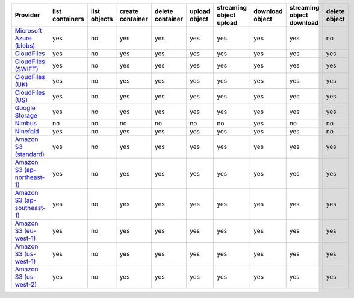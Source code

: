 ============================= =============== ============ ================ ================ ============= ======================= =============== ========================= =============
Provider                      list containers list objects create container delete container upload object streaming object upload download object streaming object download delete object
============================= =============== ============ ================ ================ ============= ======================= =============== ========================= =============
`Microsoft Azure (blobs)`_    yes             no           yes              yes              yes           yes                     yes             yes                       no           
`CloudFiles`_                 yes             no           yes              yes              yes           yes                     yes             yes                       yes          
`CloudFiles (SWIFT)`_         yes             no           yes              yes              yes           yes                     yes             yes                       yes          
`CloudFiles (UK)`_            yes             no           yes              yes              yes           yes                     yes             yes                       yes          
`CloudFiles (US)`_            yes             no           yes              yes              yes           yes                     yes             yes                       yes          
`Google Storage`_             yes             no           yes              yes              yes           yes                     yes             yes                       yes          
`Nimbus`_                     no              no           no               no               no            no                      yes             no                        no           
`Ninefold`_                   yes             no           yes              yes              yes           yes                     yes             yes                       no           
`Amazon S3 (standard)`_       yes             no           yes              yes              yes           yes                     yes             yes                       yes          
`Amazon S3 (ap-northeast-1)`_ yes             no           yes              yes              yes           yes                     yes             yes                       yes          
`Amazon S3 (ap-southeast-1)`_ yes             no           yes              yes              yes           yes                     yes             yes                       yes          
`Amazon S3 (eu-west-1)`_      yes             no           yes              yes              yes           yes                     yes             yes                       yes          
`Amazon S3 (us-west-1)`_      yes             no           yes              yes              yes           yes                     yes             yes                       yes          
`Amazon S3 (us-west-2)`_      yes             no           yes              yes              yes           yes                     yes             yes                       yes          
============================= =============== ============ ================ ================ ============= ======================= =============== ========================= =============

.. _`Microsoft Azure (blobs)`: http://windows.azure.com/
.. _`CloudFiles`: http://www.rackspace.com/
.. _`CloudFiles (SWIFT)`: http://www.rackspace.com/
.. _`CloudFiles (UK)`: http://www.rackspace.com/
.. _`CloudFiles (US)`: http://www.rackspace.com/
.. _`Dummy Storage Provider`: http://example.com
.. _`Google Storage`: http://cloud.google.com/
.. _`Nimbus`: https://nimbus.io/
.. _`Ninefold`: http://ninefold.com/
.. _`Amazon S3 (standard)`: http://aws.amazon.com/s3/
.. _`Amazon S3 (ap-northeast-1)`: http://aws.amazon.com/s3/
.. _`Amazon S3 (ap-southeast-1)`: http://aws.amazon.com/s3/
.. _`Amazon S3 (eu-west-1)`: http://aws.amazon.com/s3/
.. _`Amazon S3 (us-west-1)`: http://aws.amazon.com/s3/
.. _`Amazon S3 (us-west-2)`: http://aws.amazon.com/s3/
